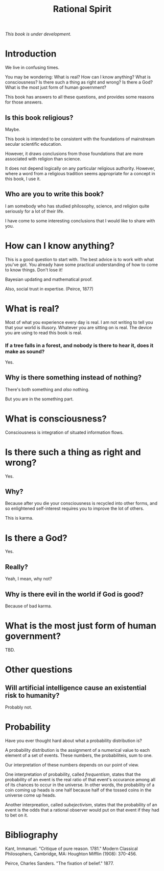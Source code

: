 #+TITLE: Rational Spirit

/This book is under development./

* Introduction

We live in confusing times.

You may be wondering: 
What is real?
How can I know anything?
What is consciousness?
Is there such a thing as right and wrong? 
Is there a God?
What is the most just form of human government?

This book has answers to all these questions,
and provides some reasons for those answers.

** Is this book religious?

Maybe.

This book is intended to be consistent with the foundations
of mainstream secular scientific education.

However, it draws conclusions from those foundations that
are more associated with religion than science.

It does not depend logically on any particular religious authority.
However, where a word from a religious tradition seems appropriate
for a concept in this book, I use it.

** Who are you to write this book?

I am somebody who has studied philosophy, science, 
and religion quite seriously for a lot of their life. 

I have come to some interesting conclusions that 
I would like to share with you.

* How can I know anything?

This is a good question to start with.
The best advice is to work with what you've got.
You already have some practical understanding of how to come to know things.
Don't lose it!

Bayesian updating and mathematical proof.

Also, social trust in expertise. (Peirce, 1877)

* What is real?

Most of what you experience every day is real.
I am not writing to tell you that your world is illusory.
Whatever you are sitting on is real.
The device you are using to read this book is real.

*** If a tree falls in a forest, and nobody is there to hear it, does it make as sound?

Yes.

** Why is there something instead of nothing?

There's both something and /also/ nothing.

But you are in the something part.

* What is consciousness?

Consciousness is integration of situated information flows.

* Is there such a thing as right and wrong? 

Yes.

** Why?

Because after you die your consciousness is recycled into other forms,
and so enlightened self-interest requires you to improve the lot of others.

This is karma.

* Is there a God?

Yes.

** Really?

Yeah, I mean, why not?

** Why is there evil in the world if God is good?

Because of bad karma.

* What is the most just form of human government?

TBD.


* Other questions

** Will artificial intelligence cause an existential risk to humanity?

Probably not.


* Probability

Have you ever thought hard about what a probability distribution is?

A probability distribution is the assignment of a numerical value to
each element of a set of events. These numbers, the probabiliteis, sum to
one.

Our interpretation of these numbers depends on our point of view.

One interpretation of probability, called /frequentism/, states that
the probability of an event is the real ratio of that event's occurance
among all of its chances to occur in the universe. In other words,
the probability of a coin coming up heads is one half because half of
the tossed coins in the universe come up heads.

Another interpreation, called /subejectivism/, states that the probability
of an event is the odds that a rational observer would put on that event
if they had to bet on it.

* Bibliography

Kant, Immanuel. "Critique of pure reason. 1781." Modern Classical Philosophers, Cambridge, MA: Houghton Mifflin (1908): 370-456.

Peirce, Charles Sanders. "The fixation of belief." 1877.
